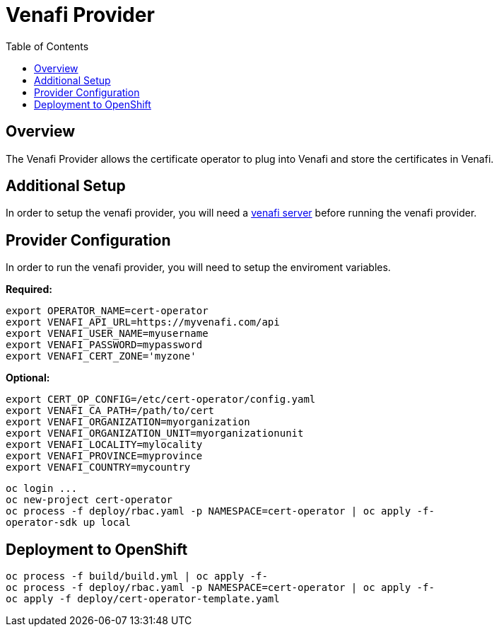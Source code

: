 = Venafi Provider
:toc: macro

toc::[]

== Overview

The Venafi Provider allows the certificate operator to plug into Venafi and store the certificates in Venafi.

== Additional Setup

In order to setup the venafi provider, you will need a link:https://pki.venafi.com/venafi-cloud/[venafi server]
before running the venafi provider.

== Provider Configuration

In order to run the venafi provider, you will need to setup the enviroment variables.

*Required:*
[source,bash]
----
export OPERATOR_NAME=cert-operator
export VENAFI_API_URL=https://myvenafi.com/api
export VENAFI_USER_NAME=myusername
export VENAFI_PASSWORD=mypassword
export VENAFI_CERT_ZONE='myzone'
----

*Optional:*
[source,bash]
----
export CERT_OP_CONFIG=/etc/cert-operator/config.yaml
export VENAFI_CA_PATH=/path/to/cert
export VENAFI_ORGANIZATION=myorganization
export VENAFI_ORGANIZATION_UNIT=myorganizationunit
export VENAFI_LOCALITY=mylocality
export VENAFI_PROVINCE=myprovince
export VENAFI_COUNTRY=mycountry
----

[source,bash]
----
oc login ...
oc new-project cert-operator
oc process -f deploy/rbac.yaml -p NAMESPACE=cert-operator | oc apply -f-
operator-sdk up local
----

== Deployment to OpenShift

[source,bash]
----
oc process -f build/build.yml | oc apply -f-
oc process -f deploy/rbac.yaml -p NAMESPACE=cert-operator | oc apply -f-
oc apply -f deploy/cert-operator-template.yaml
----
